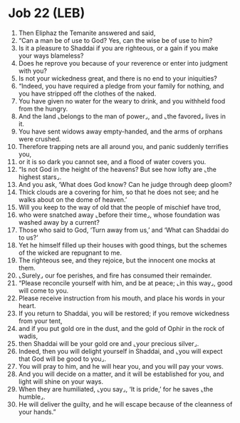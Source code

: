* Job 22 (LEB)
:PROPERTIES:
:ID: LEB/18-JOB22
:END:

1. Then Eliphaz the Temanite answered and said,
2. “Can a man be of use to God? Yes, can the wise be of use to him?
3. Is it a pleasure to Shaddai if you are righteous, or a gain if you make your ways blameless?
4. Does he reprove you because of your reverence or enter into judgment with you?
5. Is not your wickedness great, and there is no end to your iniquities?
6. “Indeed, you have required a pledge from your family for nothing, and you have stripped off the clothes of the naked.
7. You have given no water for the weary to drink, and you withheld food from the hungry.
8. And the land ⌞belongs to the man of power⌟, and ⌞the favored⌟ lives in it.
9. You have sent widows away empty-handed, and the arms of orphans were crushed.
10. Therefore trapping nets are all around you, and panic suddenly terrifies you,
11. or it is so dark you cannot see, and a flood of water covers you.
12. “Is not God in the height of the heavens? But see how lofty are ⌞the highest stars⌟.
13. And you ask, ‘What does God know? Can he judge through deep gloom?
14. Thick clouds are a covering for him, so that he does not see; and he walks about on the dome of heaven.’
15. Will you keep to the way of old that the people of mischief have trod,
16. who were snatched away ⌞before their time⌟, whose foundation was washed away by a current?
17. Those who said to God, ‘Turn away from us,’ and ‘What can Shaddai do to us?’
18. Yet he himself filled up their houses with good things, but the schemes of the wicked are repugnant to me.
19. The righteous see, and they rejoice, but the innocent one mocks at them.
20. ⌞Surely⌟ our foe perishes, and fire has consumed their remainder.
21. “Please reconcile yourself with him, and be at peace; ⌞in this way⌟, good will come to you.
22. Please receive instruction from his mouth, and place his words in your heart.
23. If you return to Shaddai, you will be restored; if you remove wickedness from your tent,
24. and if you put gold ore in the dust, and the gold of Ophir in the rock of wadis,
25. then Shaddai will be your gold ore and ⌞your precious silver⌟.
26. Indeed, then you will delight yourself in Shaddai, and ⌞you will expect that God will be good to you⌟.
27. You will pray to him, and he will hear you, and you will pay your vows.
28. And you will decide on a matter, and it will be established for you, and light will shine on your ways.
29. When they are humiliated, ⌞you say⌟, ‘It is pride,’ for he saves ⌞the humble⌟.
30. He will deliver the guilty, and he will escape because of the cleanness of your hands.”
